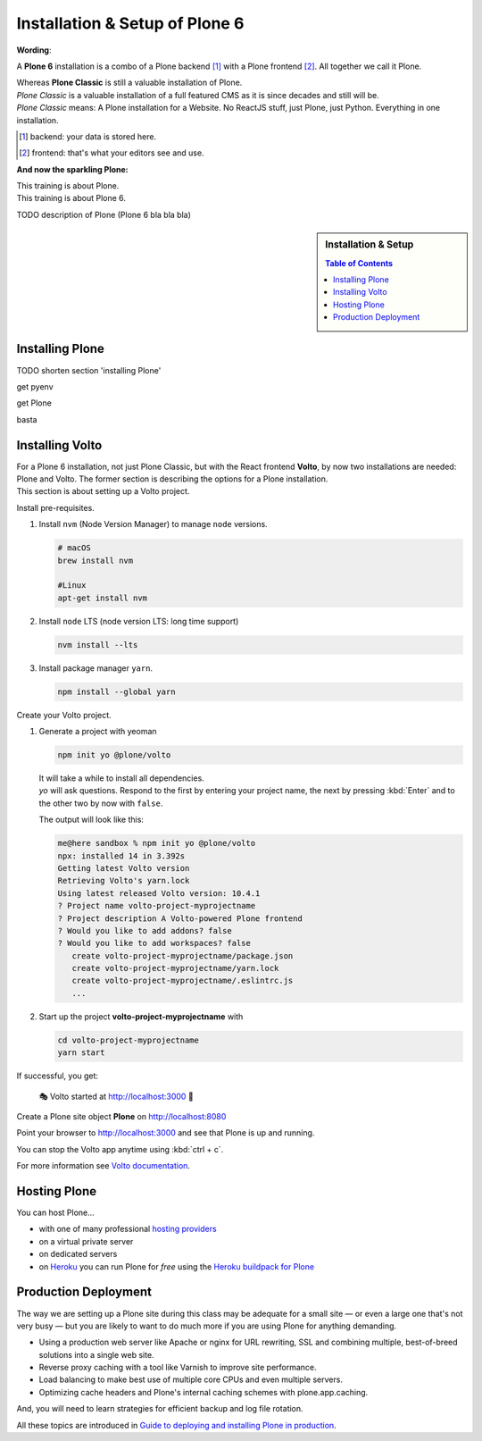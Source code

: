 .. _installation-label:

Installation & Setup of **Plone 6**
=====================

**Wording**:

A **Plone 6** installation is a combo of a Plone backend [1]_ with a Plone frontend [2]_. All together we call it Plone.

| Whereas **Plone Classic** is still a valuable installation of Plone.
| *Plone Classic* is a valuable installation of a full featured CMS as it is since decades and still will be.
| *Plone Classic* means: A Plone installation for a Website. No ReactJS stuff, just Plone, just Python. Everything in one installation. 

.. [1] backend: your data is stored here.
.. [2] frontend: that's what your editors see and use.

**And now the sparkling Plone:**

| This training is about Plone.
| This training is about Plone 6.

TODO description of Plone (Plone 6 bla bla bla)

.. sidebar:: Installation & Setup

    .. contents:: Table of Contents
        :depth: 4


.. _installation-plone-label:

Installing Plone
----------------

TODO shorten section 'installing Plone'

get pyenv

get Plone

basta

.. seealso::

    * https://docs.plone.org/manage/installing/installation.html


.. _installation-Volto-label:

Installing Volto
----------------

| For a Plone 6 installation, not just Plone Classic, but with the React frontend **Volto**, by now two installations are needed: Plone and Volto. The former section is describing the options for a Plone installation.
| This section is about setting up a Volto project.


Install pre-requisites.

#.  Install ``nvm`` (Node Version Manager) to manage ``node`` versions.

    .. code-block:: bash

        # macOS
        brew install nvm

        #Linux
        apt-get install nvm

#.  Install ``node`` LTS (node version LTS: long time support)

    .. code-block:: bash

        nvm install --lts

#.  Install package manager ``yarn``.

    .. code-block:: bash

        npm install --global yarn

Create your Volto project.

#.  Generate a project with yeoman

    .. code-block:: bash

        npm init yo @plone/volto

    | It will take a while to install all dependencies.
    | `yo` will ask questions. Respond to the first by entering your project name, the next by pressing :kbd:`Enter` and to the other two by now with ``false``.

    The output will look like this:

    .. code-block:: console

        me@here sandbox % npm init yo @plone/volto
        npx: installed 14 in 3.392s
        Getting latest Volto version
        Retrieving Volto's yarn.lock
        Using latest released Volto version: 10.4.1
        ? Project name volto-project-myprojectname
        ? Project description A Volto-powered Plone frontend
        ? Would you like to add addons? false
        ? Would you like to add workspaces? false
           create volto-project-myprojectname/package.json
           create volto-project-myprojectname/yarn.lock
           create volto-project-myprojectname/.eslintrc.js
           ...

#.  Start up the project **volto-project-myprojectname** with

    .. code-block:: bash

        cd volto-project-myprojectname
        yarn start

If successful, you get:

    🎭 Volto started at http://localhost:3000 🚀


Create a Plone site object **Plone** on http://localhost:8080

Point your browser to http://localhost:3000 and see that Plone is up and running.


You can stop the Volto app anytime using :kbd:`ctrl + c`.


For more information see `Volto documentation <https://docs.voltocms.com/getting-started/install/>`_.


.. _installation-hosting-label:

Hosting Plone
-------------

.. only:: not presentation

    If you want to host a real live Plone site yourself then running it from your laptop is not a viable option.

You can host Plone...

* with one of many professional `hosting providers <https://plone.com/providers>`_
* on a virtual private server
* on dedicated servers
* on `Heroku <https://www.heroku.com>`_ you can run Plone for *free* using the `Heroku buildpack for Plone <https://github.com/plone/heroku-buildpack-plone>`_

.. seealso::

    * Plone Installation Requirements: https://docs.plone.org/manage/installing/requirements.html


.. _installation-prod-deploy-label:

Production Deployment
---------------------

The way we are setting up a Plone site during this class may be adequate for a small site
— or even a large one that's not very busy — but you are likely to want to do much more if you are using Plone for anything demanding.

* Using a production web server like Apache or nginx for URL rewriting, SSL and combining multiple, best-of-breed solutions into a single web site.

* Reverse proxy caching with a tool like Varnish to improve site performance.

* Load balancing to make best use of multiple core CPUs and even multiple servers.

* Optimizing cache headers and Plone's internal caching schemes with plone.app.caching.

And, you will need to learn strategies for efficient backup and log file rotation.

All these topics are introduced in `Guide to deploying and installing Plone in production <https://docs.plone.org/manage/deploying/index.html>`_.
